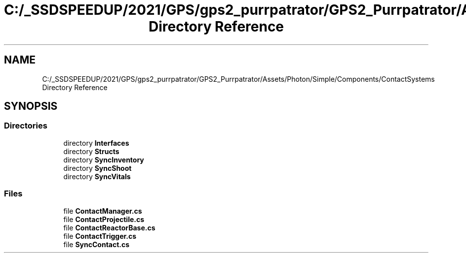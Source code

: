.TH "C:/_SSDSPEEDUP/2021/GPS/gps2_purrpatrator/GPS2_Purrpatrator/Assets/Photon/Simple/Components/ContactSystems Directory Reference" 3 "Mon Apr 18 2022" "Purrpatrator User manual" \" -*- nroff -*-
.ad l
.nh
.SH NAME
C:/_SSDSPEEDUP/2021/GPS/gps2_purrpatrator/GPS2_Purrpatrator/Assets/Photon/Simple/Components/ContactSystems Directory Reference
.SH SYNOPSIS
.br
.PP
.SS "Directories"

.in +1c
.ti -1c
.RI "directory \fBInterfaces\fP"
.br
.ti -1c
.RI "directory \fBStructs\fP"
.br
.ti -1c
.RI "directory \fBSyncInventory\fP"
.br
.ti -1c
.RI "directory \fBSyncShoot\fP"
.br
.ti -1c
.RI "directory \fBSyncVitals\fP"
.br
.in -1c
.SS "Files"

.in +1c
.ti -1c
.RI "file \fBContactManager\&.cs\fP"
.br
.ti -1c
.RI "file \fBContactProjectile\&.cs\fP"
.br
.ti -1c
.RI "file \fBContactReactorBase\&.cs\fP"
.br
.ti -1c
.RI "file \fBContactTrigger\&.cs\fP"
.br
.ti -1c
.RI "file \fBSyncContact\&.cs\fP"
.br
.in -1c
